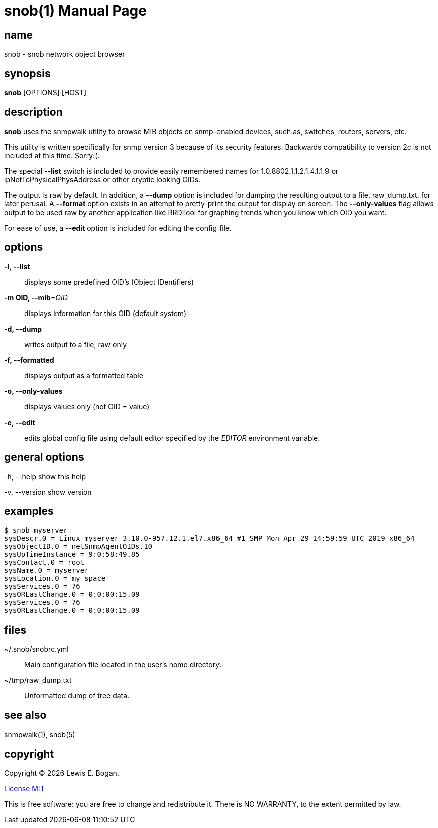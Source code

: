 = snob(1)
Lewis E. Bogan
:email: <lewis.bogan@comcast.net>
:date: {localdate}
:doctype: manpage
:mansource: snob {shards_version}
:manmanual: Snob Manual
:man-linkstyle: pass:[blue R < >]
:shards_version: {shards_version}

== name
snob - snob network object browser

== synopsis
*snob* [OPTIONS] [HOST]

== description
*snob* uses the snmpwalk utility to browse MIB objects on snmp-enabled devices, such as, 
switches, routers, servers, etc.

This utility is written specifically for snmp version 3 because of
its security features. Backwards compatibility to version 2c is not included
at this time. Sorry:(.

The special *--list* switch is included to provide easily remembered names for
1.0.8802.1.1.2.1.4.1.1.9 or ipNetToPhysicalPhysAddress or other cryptic looking
OIDs.

The output is raw by default. In addition, a *--dump* option is included for dumping
the resulting output to a file, raw_dump.txt, for later perusal. A *--format* option
exists in an attempt to pretty-print the output for display on screen. The *--only-values*
flag allows output to be used raw by another application like RRDTool for graphing 
trends when you know which OID you want.

For ease of use, a *--edit* option is included for editing the config file.

== options
*-l, --list*::
        displays some predefined OID's (Object IDentifiers)

*-m OID, --mib*=_OID_::
        displays information for this OID
        (default system)

*-d, --dump*::
        writes output to a file, raw only

*-f, --formatted*::
        displays output as a formatted table

*-o, --only-values*::
        displays values only (not OID = value)

*-e, --edit*::
        edits global config file using default editor specified by the _EDITOR_
        environment variable.

== general options
-h, --help     
        show this help  

-v, --version  
        show version  

== examples
----
$ snob myserver  
sysDescr.0 = Linux myserver 3.10.0-957.12.1.el7.x86_64 #1 SMP Mon Apr 29 14:59:59 UTC 2019 x86_64  
sysObjectID.0 = netSnmpAgentOIDs.10  
sysUpTimeInstance = 9:0:58:49.85  
sysContact.0 = root  
sysName.0 = myserver  
sysLocation.0 = my space  
sysServices.0 = 76  
sysORLastChange.0 = 0:0:00:15.09  
sysServices.0 = 76  
sysORLastChange.0 = 0:0:00:15.09  
----

== files
pass:[~/.snob/snobrc.yml]::
Main configuration file located in the user's home directory.

pass:[~/tmp/raw_dump.txt]::
Unformatted dump of tree data.


== see also
snmpwalk(1), snob(5)

== copyright
Copyright (C) {localyear} {author}. +

http://opensource.org/licenses/MIT[License MIT]

This is free software: you are free to change and redistribute it.
There is NO WARRANTY, to the extent permitted by law.
